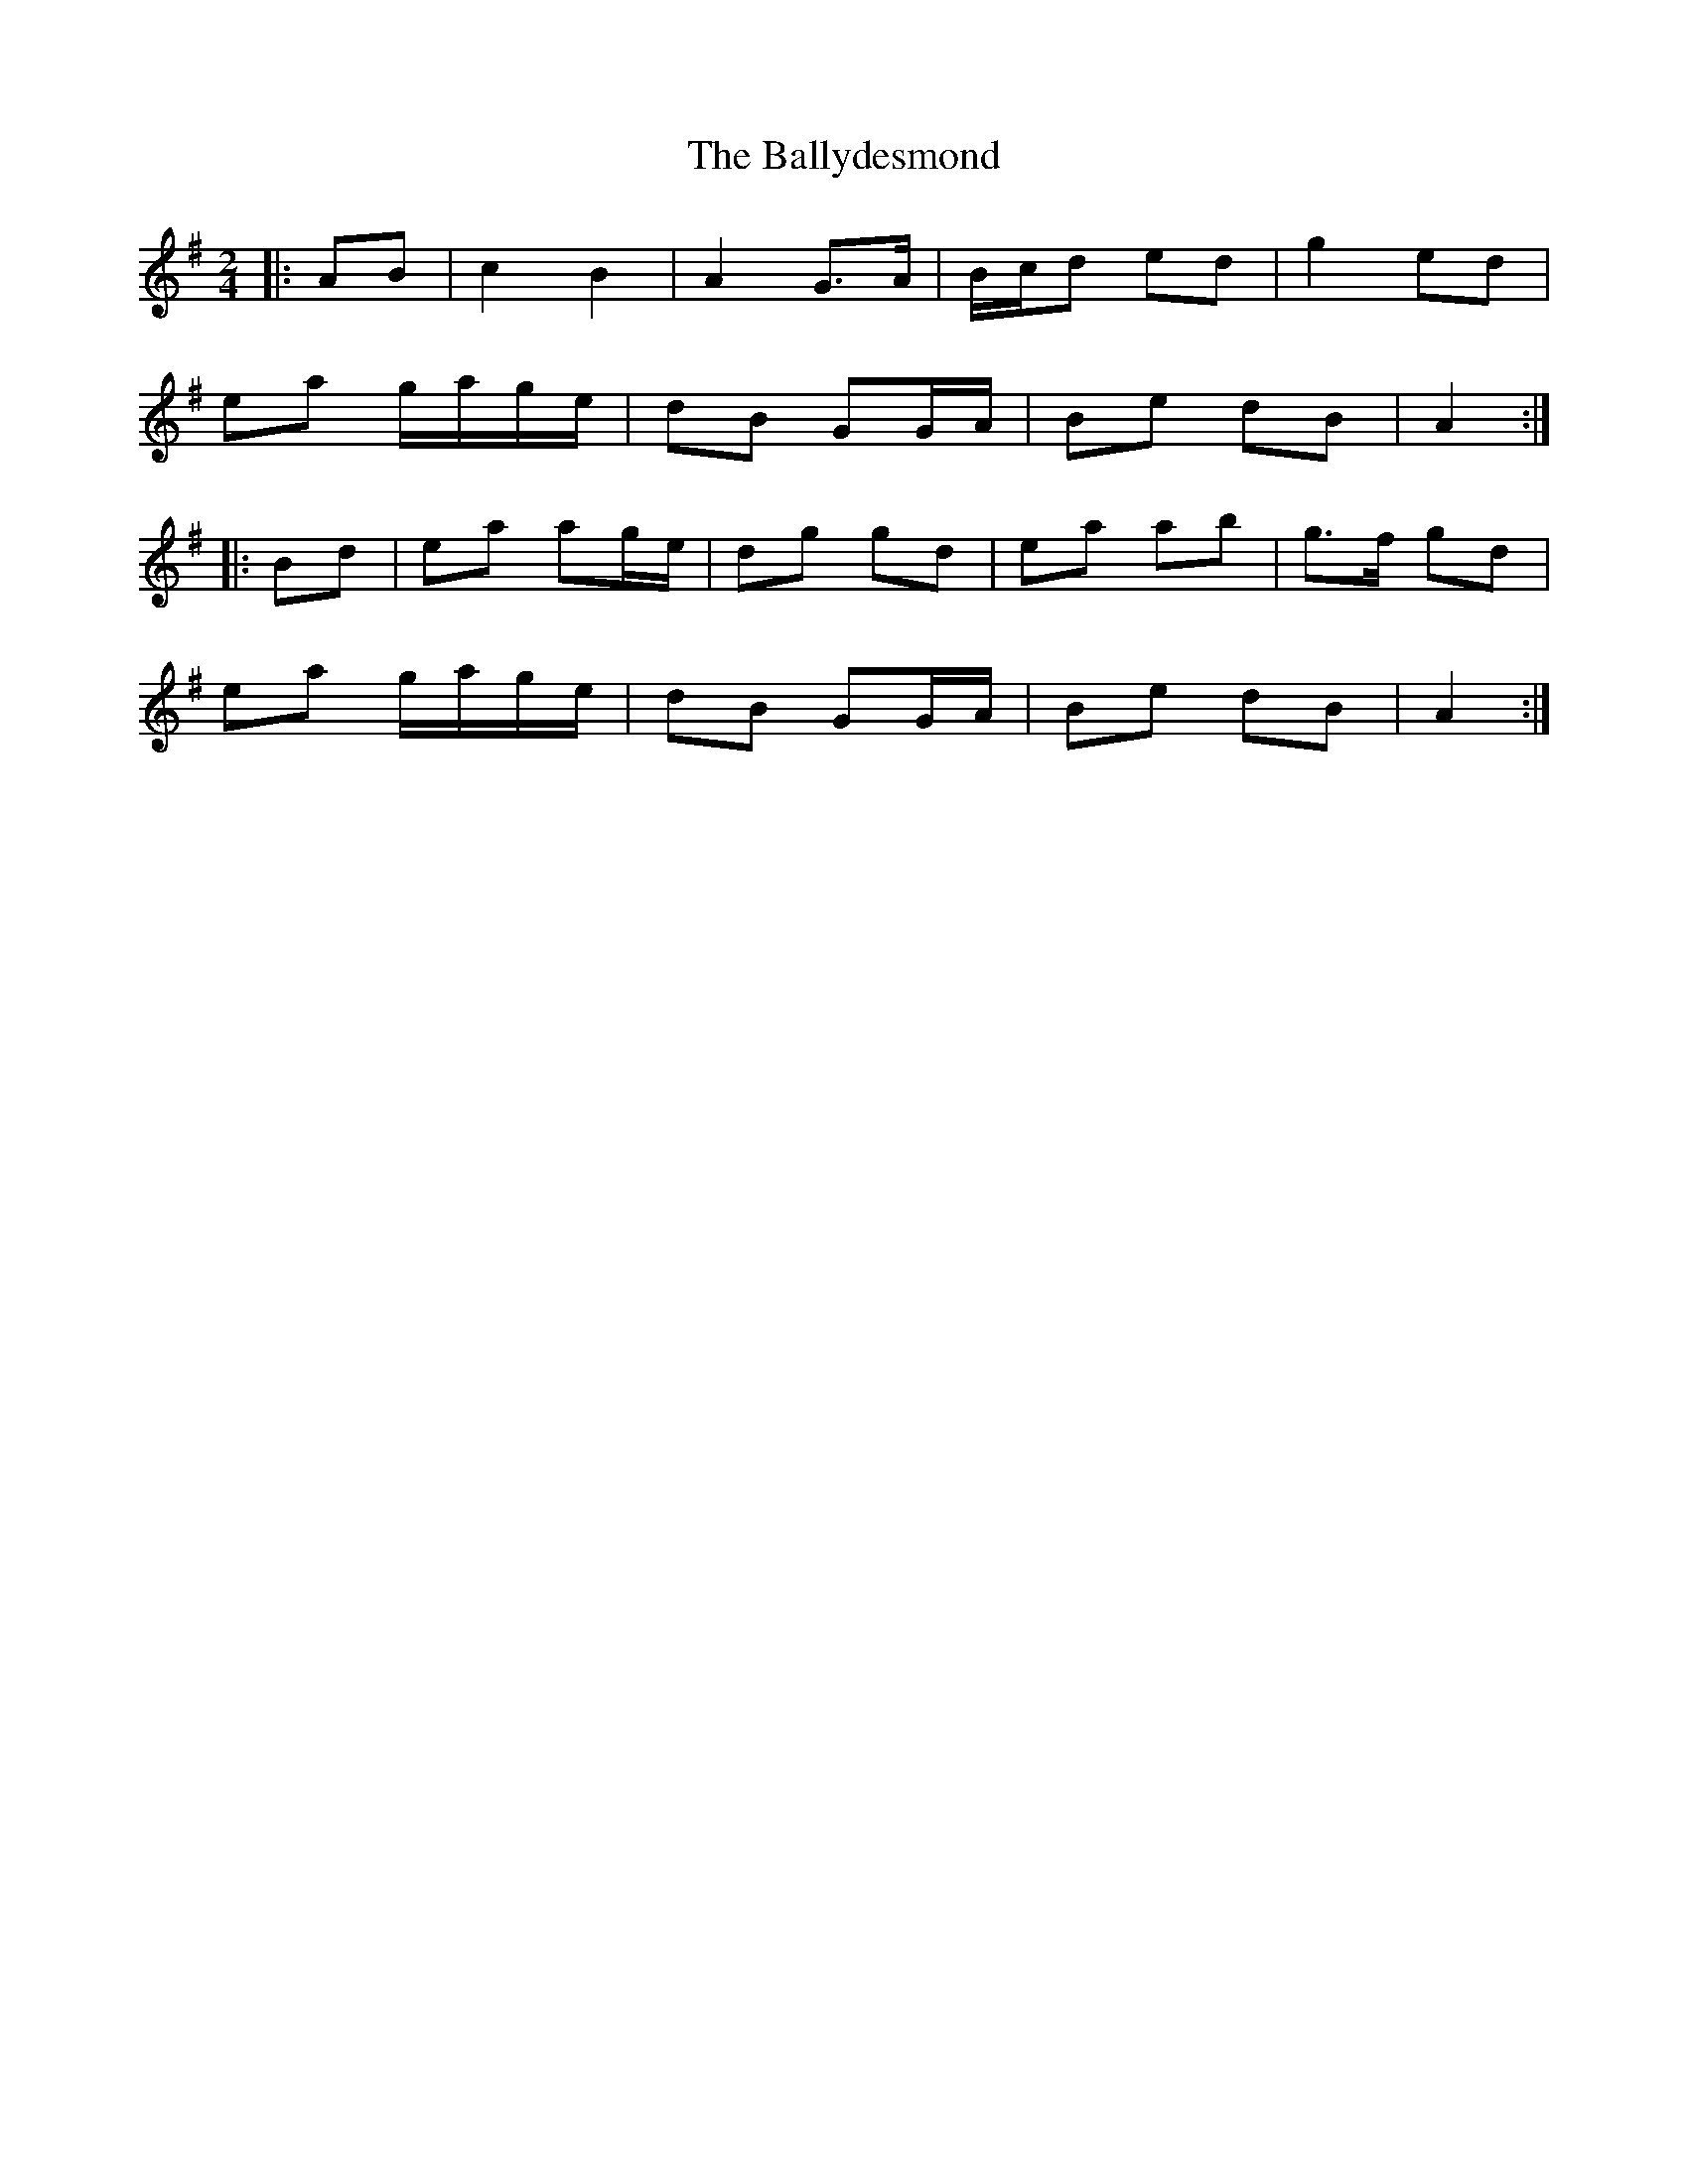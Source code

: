 X: 4
T: Ballydesmond, The
Z: ceolachan
S: https://thesession.org/tunes/239#setting12946
R: polka
M: 2/4
L: 1/8
K: Ador
|: AB |c2 B2 | A2 G>A | B/c/d ed | g2 ed |
ea g/a/g/e/ | dB GG/A/ | Be dB | A2 :|
|: Bd |ea ag/e/ | dg gd | ea ab | g>f gd |
ea g/a/g/e/ | dB GG/A/ | Be dB | A2 :|
